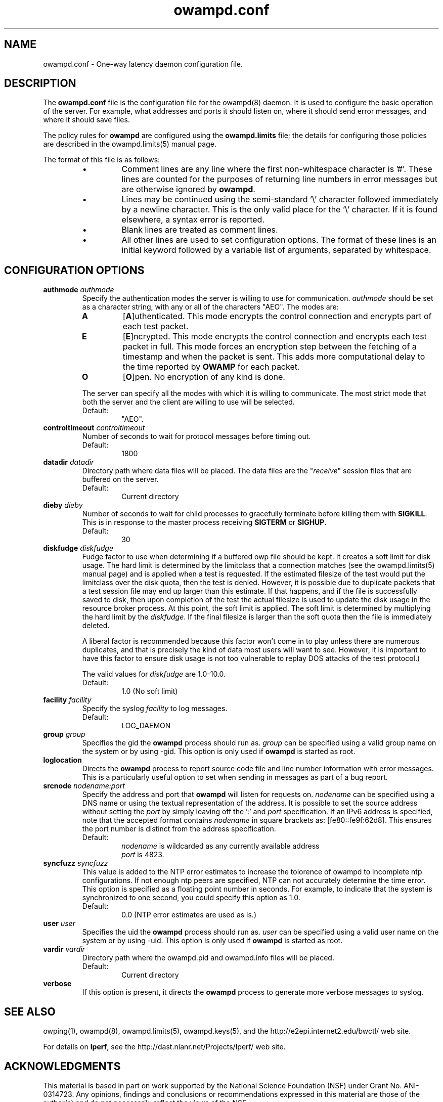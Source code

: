 ." The first line of this file must contain the '"[e][r][t][v] line
." to tell man to run the appropriate filter "t" for table.
."
."	$Id$
."
."######################################################################
."#									#
."#			   Copyright (C)  2004				#
."#	     			Internet2				#
."#			   All Rights Reserved				#
."#									#
."######################################################################
."
."	File:		owampd.8
."
."	Author:		Jeff Boote
."			Internet2
."
."	Date:		Tue May 11 14:15:18 MDT 2004
."
."	Description:	
."
.TH owampd.conf 5 "$Date$"
.SH NAME
owampd.conf \- One-way latency daemon configuration file.
.SH DESCRIPTION
The \fBowampd.conf\fR file is the configuration file for the owampd(8)
daemon. It is used to configure the basic operation of the server. For
example, what addresses and ports it should listen on, where it should
send error messages, and where it should save files.
.PP
The policy rules for \fBowampd\fR are configured using the \fBowampd.limits\fR
file; the details for configuring those policies are described in
the owampd.limits(5) manual page.
.PP
The format of this file is as follows:
.RS
.IP \(bu
Comment lines are any line where the first non-whitespace character is '#'.
These lines are counted for the purposes of returning line numbers in error
messages but are otherwise ignored by \fBowampd\fR.
.IP \(bu
Lines may be continued using the semi-standard '\\' character followed
immediately by a newline character. This is the only valid place for
the '\\' character. If it is found elsewhere, a syntax error is reported.
.IP \(bu
Blank lines are treated as comment lines.
.IP \(bu
All other lines are used to set configuration options. The format of these
lines is an initial keyword followed by a variable list of arguments,
separated by whitespace.
.RE
.SH CONFIGURATION OPTIONS
.TP
.BI authmode " authmode"
Specify the authentication modes the server is willing to use for
communication. \fIauthmode\fR should be set as a character string, with
any or all of the characters "AEO". The modes are:
.RS
.IP \fBA\fR
[\fBA\fR]uthenticated. This mode encrypts the control connection and
encrypts part of each test packet.
.IP \fBE\fR
[\fBE\fR]ncrypted. This mode encrypts the control connection and encrypts
each test packet in full. This mode forces an encryption step between
the fetching of a timestamp and when the packet is sent. This adds more
computational delay to the time reported by \fBOWAMP\fR for each packet.
.IP \fBO\fR
[\fBO\fR]pen. No encryption of any kind is done.
.PP
The server can specify all the modes with which it is willing to communicate.
The most strict mode that both the server and the client are willing to use
will be selected.
.IP Default:
"AEO".
.RE
.TP
.BI controltimeout " controltimeout"
Number of seconds to wait for protocol messages before timing out.
.RS
.IP Default:
1800
.RE
.TP
.BI datadir " datadir"
Directory path where data files will be placed. The data files are the
"\fIreceive\fR" session files that are buffered on the server.
.RS
.IP Default:
Current directory
.RE
.TP
.BI dieby " dieby"
Number of seconds to wait for child processes to gracefully terminate
before killing them with \fBSIGKILL\fR. This is in response to the master
process receiving \fBSIGTERM\fR or \fBSIGHUP\fR.
.RS
.IP Default:
30
.RE
.TP
.BI diskfudge " diskfudge"
Fudge factor to use when determining if a buffered owp file should be kept.
It creates a soft limit for disk usage. The hard limit is determined by
the limitclass that a connection matches (see the owampd.limits(5) manual
page) and is applied when a test is requested. If the estimated filesize
of the test would put the
limitclass over the disk quota, then the test is denied. However, it is
possible due to duplicate packets that a test session file may end up larger
than this estimate. If that happens, and if the file is successfully saved
to disk, then upon completion of the test the actual filesize is used to
update the disk usage in the resource broker process. At this point, the soft
limit is applied. The soft limit is determined by multiplying the hard limit
by the \fIdiskfudge\fR. If the final filesize is larger than the
soft quota then the file is immediately deleted.
.RS
.PP
A liberal factor
is recommended because this factor won't come in to play unless there are
numerous duplicates, and that is precisely the kind of data most users
will want to see. However, it is important to have this factor to ensure
disk usage is not too vulnerable to replay DOS attacks of the test protocol.)
.PP
The valid values for \fIdiskfudge\fR are 1.0-10.0.
.IP Default:
1.0 (No soft limit)
.RE
.TP
.BI facility " facility"
Specify the syslog \fIfacility\fR to log messages.
.RS
.IP Default:
LOG_DAEMON
.RE
.TP
.BI group " group"
Specifies the gid the \fBowampd\fR process should run as. \fIgroup\fR
can be specified using a valid group name on the system or by using -gid.
This option is only used if \fBowampd\fR is started as root.
.TP
.B loglocation
Directs the \fBowampd\fR process to report source code file and line
number information with error messages. This is a particularly useful
option to set when sending in messages as part of a bug report.
.TP
.BI srcnode " nodename:port"
Specify the address and port that \fBowampd\fR will listen for requests on.
\fInodename\fR can be specified using a DNS name or using the textual
representation of the address. It is possible to set the source address
without setting the \fIport\fR by simply leaving off the ':' and \fIport\fR
specification. If an IPv6 address is specified, note that the accepted format
contains \fInodename\fR in square brackets as: [fe80::fe9f:62d8]. This
ensures the port number is distinct from the address specification.
.RS
.IP Default:
\fInodename\fR is wildcarded as any currently available address
.br
\fIport\fR is 4823.
.RE
.TP
.BI syncfuzz " syncfuzz"
This value is added to the NTP error estimates to increase the tolorence
of owampd to incomplete ntp configurations. If not enough ntp peers are
specified, NTP can not accurately determine the time error. This option
is specified as a floating point number in seconds. For example, to indicate
that the system is synchronized to one second, you could specify this option as 1.0.
.RS
.IP Default:
0.0 (NTP error estimates are used as is.)
.RE
.TP
.BI user " user"
Specifies the uid the \fBowampd\fR process should run as. \fIuser\fR
can be specified using a valid user name on the system or by using -uid.
This option is only used if \fBowampd\fR is started as root.
.TP
.BI vardir " vardir"
Directory path where the owampd.pid and owampd.info files will be placed.
.RS
.IP Default:
Current directory
.RE
.TP
.B verbose
If this option is present, it directs the \fBowampd\fR process to
generate more verbose messages to syslog.
.SH SEE ALSO
owping(1), owampd(8), owampd.limits(5), owampd.keys(5),
and the \%http://e2epi.internet2.edu/bwctl/ web site.
.PP
For details on \fBIperf\fR, see the \%http://dast.nlanr.net/Projects/Iperf/
web site.
.SH ACKNOWLEDGMENTS
This material is based in part on work supported by the National Science
Foundation (NSF) under Grant No. ANI-0314723. Any opinions, findings and
conclusions or recommendations expressed in this material are those of
the author(s) and do not necessarily reflect the views of the NSF.
